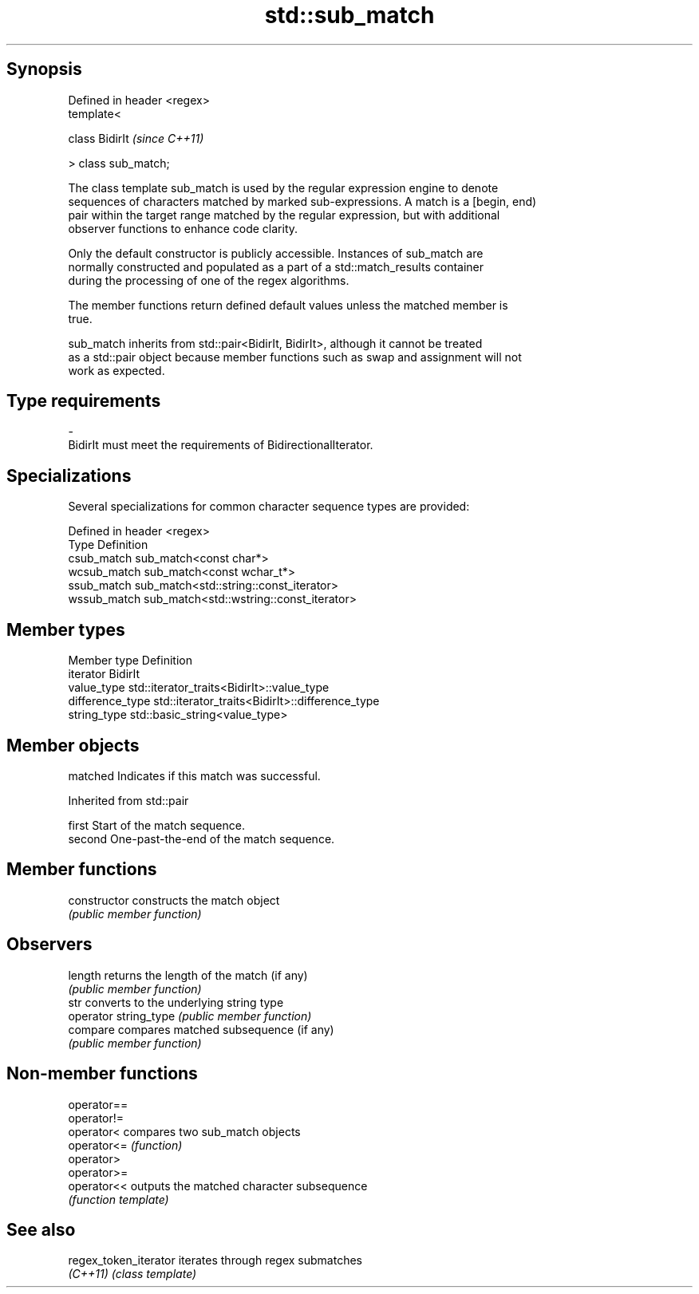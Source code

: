 .TH std::sub_match 3 "Jun 28 2014" "2.0 | http://cppreference.com" "C++ Standard Libary"
.SH Synopsis
   Defined in header <regex>
   template<

       class BidirIt          \fI(since C++11)\fP

   > class sub_match;

   The class template sub_match is used by the regular expression engine to denote
   sequences of characters matched by marked sub-expressions. A match is a [begin, end)
   pair within the target range matched by the regular expression, but with additional
   observer functions to enhance code clarity.

   Only the default constructor is publicly accessible. Instances of sub_match are
   normally constructed and populated as a part of a std::match_results container
   during the processing of one of the regex algorithms.

   The member functions return defined default values unless the matched member is
   true.

   sub_match inherits from std::pair<BidirIt, BidirIt>, although it cannot be treated
   as a std::pair object because member functions such as swap and assignment will not
   work as expected.

.SH Type requirements

   -
   BidirIt must meet the requirements of BidirectionalIterator.

.SH Specializations

   Several specializations for common character sequence types are provided:

   Defined in header <regex>
   Type        Definition
   csub_match  sub_match<const char*>
   wcsub_match sub_match<const wchar_t*>
   ssub_match  sub_match<std::string::const_iterator>
   wssub_match sub_match<std::wstring::const_iterator>

.SH Member types

   Member type     Definition
   iterator        BidirIt
   value_type      std::iterator_traits<BidirIt>::value_type
   difference_type std::iterator_traits<BidirIt>::difference_type
   string_type     std::basic_string<value_type>

.SH Member objects

   matched Indicates if this match was successful.

Inherited from std::pair

   first  Start of the match sequence.
   second One-past-the-end of the match sequence.

.SH Member functions

   constructor          constructs the match object
                        \fI(public member function)\fP 
.SH Observers
   length               returns the length of the match (if any)
                        \fI(public member function)\fP 
   str                  converts to the underlying string type
   operator string_type \fI(public member function)\fP 
   compare              compares matched subsequence (if any)
                        \fI(public member function)\fP 

.SH Non-member functions

   operator==
   operator!=
   operator<  compares two sub_match objects
   operator<= \fI(function)\fP 
   operator>
   operator>=
   operator<< outputs the matched character subsequence
              \fI(function template)\fP

.SH See also

   regex_token_iterator iterates through regex submatches
   \fI(C++11)\fP              \fI(class template)\fP
